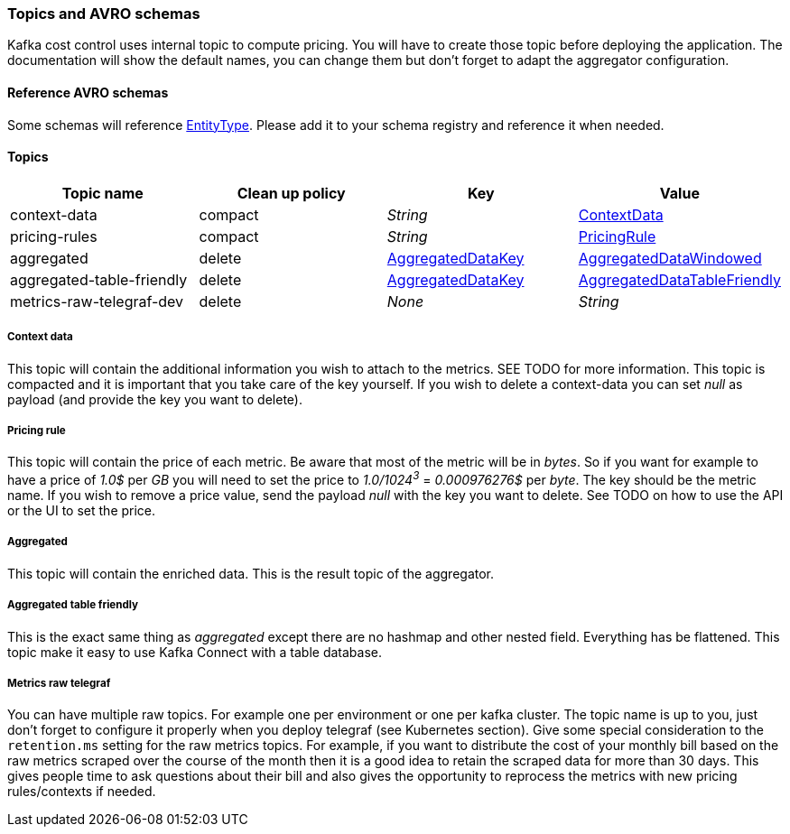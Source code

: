 === Topics and AVRO schemas

Kafka cost control uses internal topic to compute pricing. You will have to create those topic before deploying the application. The documentation will show the default names, you can change them but don't forget to adapt the aggregator configuration.

==== Reference AVRO schemas

Some schemas will reference link:https://github.com/spoud/kafka-cost-control/tree/master/aggregator/src/main/avro/entity-type-enum.avsc[EntityType]. Please add it to your schema registry and reference it when needed.

[[section-topics]]
==== Topics

[cols="1,1,1,1"]
|===
| Topic name | Clean up policy | Key| Value

| context-data | compact | _String_ | link:https://github.com/spoud/kafka-cost-control/tree/master/aggregator/src/main/avro/context-data.avsc[ContextData]

| pricing-rules | compact | _String_ | link:https://github.com/spoud/kafka-cost-control/tree/master/aggregator/src/main/avro/pricing-rule.avsc[PricingRule]

| aggregated | delete | link:https://github.com/spoud/kafka-cost-control/tree/master/aggregator/src/main/avro/aggregated-data-key.avsc[AggregatedDataKey] | link:https://github.com/spoud/kafka-cost-control/tree/master/aggregator/src/main/avro/aggregated-data-windowed.avsc[AggregatedDataWindowed]

| aggregated-table-friendly
| delete | link:https://github.com/spoud/kafka-cost-control/tree/master/aggregator/src/main/avro/aggregated-data-key.avsc[AggregatedDataKey] | link:https://github.com/spoud/kafka-cost-control/tree/master/aggregator/src/main/avro/aggregated-data-table-friendly.avsc[AggregatedDataTableFriendly]

| metrics-raw-telegraf-dev | delete | _None_ | _String_

|===

===== Context data

This topic will contain the additional information you wish to attach to the metrics. SEE TODO for more information. This topic is compacted and it is important that you take care of the key yourself. If you wish to delete a context-data you can set _null_ as payload (and provide the key you want to delete).

===== Pricing rule
This topic will contain the price of each metric. Be aware that most of the metric will be in _bytes_. So if you want for example to have a price of _1.0$_ per _GB_ you will need to set the price to _1.0/1024^3^_ = _0.000976276$_ per _byte_. The key should be the metric name. If you wish to remove a price value, send the payload _null_ with the key you want to delete. See TODO on how to use the API or the UI to set the price.

===== Aggregated
This topic will contain the enriched data. This is the result topic of the aggregator.

===== Aggregated table friendly
This is the exact same thing as _aggregated_ except there are no hashmap and other nested field. Everything has be flattened. This topic make it easy to use Kafka Connect with a table database.

===== Metrics raw telegraf
You can have multiple raw topics. For example one per environment or one per kafka cluster. The topic name is up to you, just don't forget to configure it properly when you deploy telegraf (see Kubernetes section).
Give some special consideration to the `retention.ms` setting for the raw metrics topics. For example, if you want to distribute the cost of your monthly bill based on the raw metrics scraped over the course of the
month then it is a good idea to retain the scraped data for more than 30 days. This gives people time to ask questions about their bill and also gives the opportunity to reprocess the metrics with new pricing rules/contexts
if needed.
